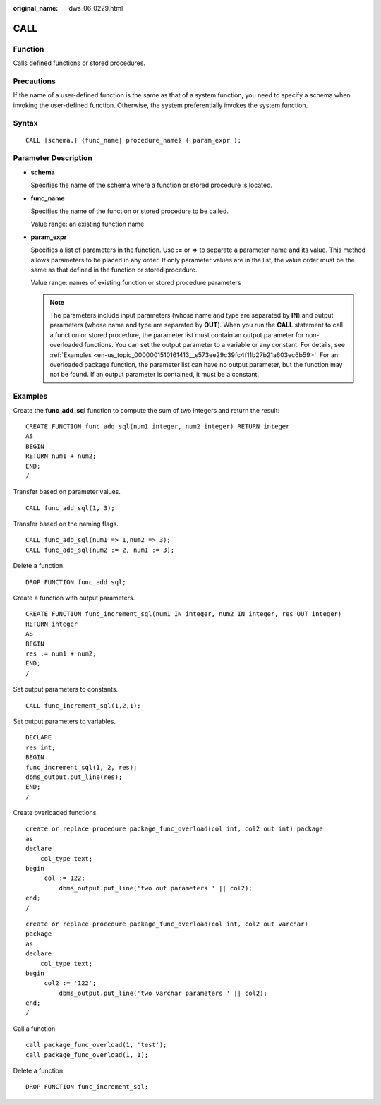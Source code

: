 :original_name: dws_06_0229.html

.. _dws_06_0229:

CALL
====

Function
--------

Calls defined functions or stored procedures.

Precautions
-----------

If the name of a user-defined function is the same as that of a system function, you need to specify a schema when invoking the user-defined function. Otherwise, the system preferentially invokes the system function.

Syntax
------

::

   CALL [schema.] {func_name| procedure_name} ( param_expr );

Parameter Description
---------------------

-  **schema**

   Specifies the name of the schema where a function or stored procedure is located.

-  **func_name**

   Specifies the name of the function or stored procedure to be called.

   Value range: an existing function name

-  **param_expr**

   Specifies a list of parameters in the function. Use **:=** or **=>** to separate a parameter name and its value. This method allows parameters to be placed in any order. If only parameter values are in the list, the value order must be the same as that defined in the function or stored procedure.

   Value range: names of existing function or stored procedure parameters

   .. note::

      The parameters include input parameters (whose name and type are separated by **IN**) and output parameters (whose name and type are separated by **OUT**). When you run the **CALL** statement to call a function or stored procedure, the parameter list must contain an output parameter for non-overloaded functions. You can set the output parameter to a variable or any constant. For details, see :ref:`Examples <en-us_topic_0000001510161413__s573ee29c39fc4f11b27b21a603ec6b59>`. For an overloaded package function, the parameter list can have no output parameter, but the function may not be found. If an output parameter is contained, it must be a constant.

.. _en-us_topic_0000001510161413__s573ee29c39fc4f11b27b21a603ec6b59:

Examples
--------

Create the **func_add_sql** function to compute the sum of two integers and return the result:

::

   CREATE FUNCTION func_add_sql(num1 integer, num2 integer) RETURN integer
   AS
   BEGIN
   RETURN num1 + num2;
   END;
   /

Transfer based on parameter values.

::

   CALL func_add_sql(1, 3);

Transfer based on the naming flags.

::

   CALL func_add_sql(num1 => 1,num2 => 3);
   CALL func_add_sql(num2 := 2, num1 := 3);

Delete a function.

::

   DROP FUNCTION func_add_sql;

Create a function with output parameters.

::

   CREATE FUNCTION func_increment_sql(num1 IN integer, num2 IN integer, res OUT integer)
   RETURN integer
   AS
   BEGIN
   res := num1 + num2;
   END;
   /

Set output parameters to constants.

::

   CALL func_increment_sql(1,2,1);

Set output parameters to variables.

::

   DECLARE
   res int;
   BEGIN
   func_increment_sql(1, 2, res);
   dbms_output.put_line(res);
   END;
   /

Create overloaded functions.

::

   create or replace procedure package_func_overload(col int, col2 out int) package
   as
   declare
       col_type text;
   begin
        col := 122;
            dbms_output.put_line('two out parameters ' || col2);
   end;
   /

::

   create or replace procedure package_func_overload(col int, col2 out varchar)
   package
   as
   declare
       col_type text;
   begin
        col2 := '122';
            dbms_output.put_line('two varchar parameters ' || col2);
   end;
   /

Call a function.

::

   call package_func_overload(1, 'test');
   call package_func_overload(1, 1);

Delete a function.

::

   DROP FUNCTION func_increment_sql;
